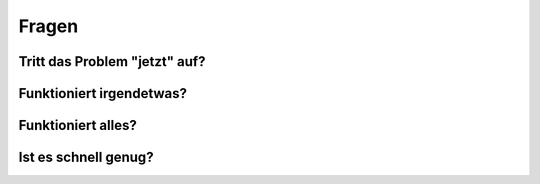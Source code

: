 
Fragen
======

Tritt das Problem "jetzt" auf?
------------------------------

Funktioniert irgendetwas?
-------------------------

Funktioniert alles?
-------------------

Ist es schnell genug?
---------------------

